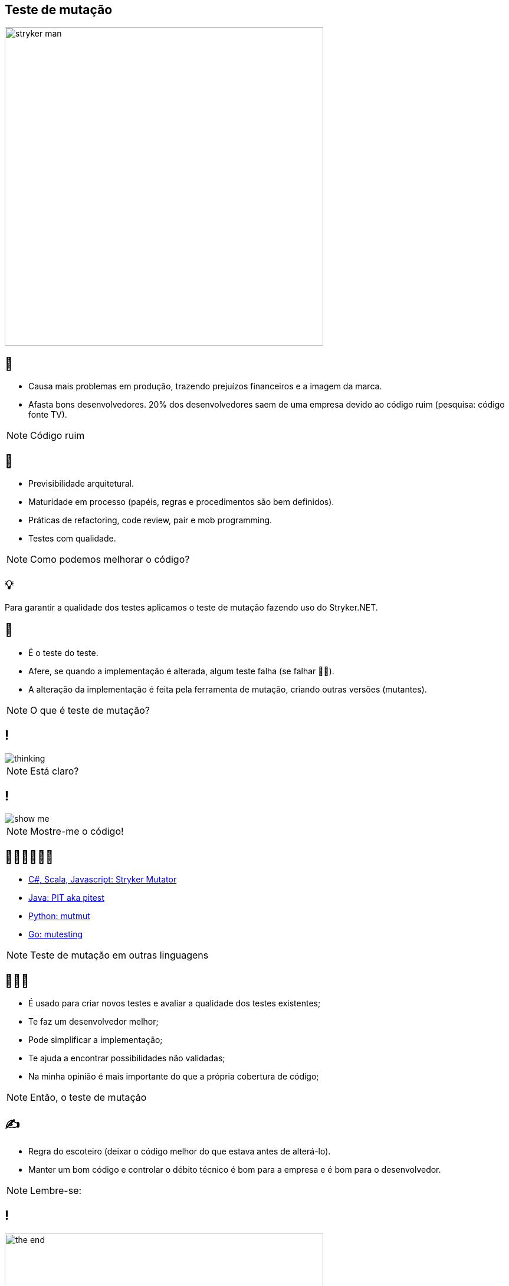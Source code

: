 ﻿:backend: revealjs
:revealjs_history: true
:revealjsdir: https://cdnjs.cloudflare.com/ajax/libs/reveal.js/3.4.1
:revealjs_theme: black
:source-highlighter: highlightjs
:imagesdir: images
:revealjs_transition: convex
:revealjs_plugin_zoom: enabled
:customcss: customcss.css

== Teste de mutação
image::stryker-man.png[height="540"]

== 🤯
* Causa mais problemas em produção, trazendo prejuízos financeiros e a imagem da marca.
* Afasta bons desenvolvedores. 20% dos desenvolvedores saem de uma empresa devido ao código ruim (pesquisa: código fonte TV).

[NOTE.speaker]
--
Código ruim
--

== 🚀
* Previsibilidade arquitetural.
* Maturidade em processo (papéis, regras e procedimentos são bem definidos).
* Práticas de refactoring, code review, pair e mob programming.
* Testes com qualidade.

[NOTE.speaker]
--
Como podemos melhorar o código?
--

== 💡
Para garantir a qualidade dos testes aplicamos o teste de mutação fazendo uso do Stryker.NET.

== 🤔
* É o teste do teste.
* Afere, se quando a implementação é alterada, algum teste falha (se falhar 👍🏼).
* A alteração da implementação é feita pela ferramenta de mutação, criando outras versões (mutantes).

[NOTE.speaker]
--
O que é teste de mutação?
--

== !
image::thinking.png[]

[NOTE.speaker]
--
Está claro?
--

== !
image::show-me.png[]

[NOTE.speaker]
--
Mostre-me o código!
--

== 👩🏽‍💻👨🏽‍💻
* link:https://stryker-mutator.io[C#, Scala, Javascript: Stryker Mutator]
* link:https://pitest.org[Java: PIT aka pitest]
* link:https://mutmut.readthedocs.io/en/latest[Python: mutmut]
* link:https://github.com/zimmski/go-mutesting[Go: mutesting]

[NOTE.speaker]
--
Teste de mutação em outras linguagens
--

== 👨🏽‍🏫
* É usado para criar novos testes e avaliar a qualidade dos testes existentes;
* Te faz um desenvolvedor melhor;
* Pode simplificar a implementação;
* Te ajuda a encontrar possibilidades não validadas;
* Na minha opinião é mais importante do que a própria cobertura de código;

[NOTE.speaker]
--
Então, o teste de mutação
--

== ✍️
- Regra do escoteiro (deixar o código melhor do que estava antes de alterá-lo).
- Manter um bom código e controlar o débito técnico é bom para a empresa e é bom para o desenvolvedor.

[NOTE.speaker]
--
Lembre-se:
--

== !
image::the-end.png[height="540"]
